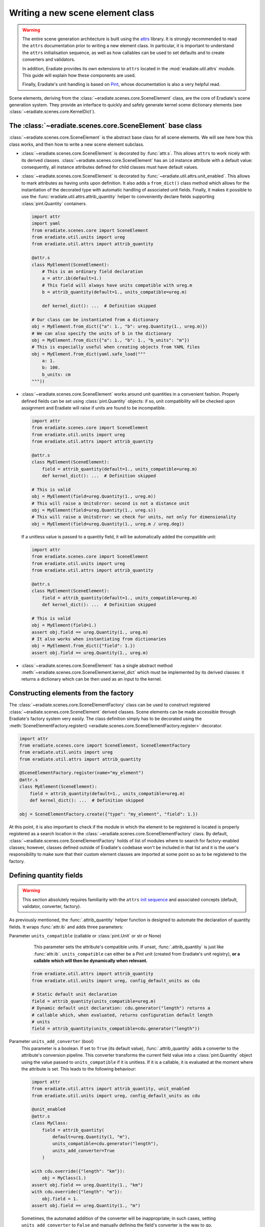 .. _sec-developer_guide-scene_element_guide:

Writing a new scene element class
=================================

.. warning::

   The entire scene generation architecture is built using the
   `attrs <https://www.attrs.org>`_ library. It is strongly recommended to
   read the ``attrs`` documentation prior to writing a new element class. In
   particular, it is important to understand the ``attrs`` initialisation
   sequence, as well as how callables can be used to set defaults and to
   create converters and validators.

   In addition, Eradiate provides its own extensions to ``attrs`` located in the
   :mod:`eradiate.util.attrs` module. This guide will explain how these
   components are used.

   Finally, Eradiate's unit handling is based on
   `Pint <https://pint.readthedocs.io>`_, whose documentation is also a very
   helpful read.

Scene elements, deriving from the :class:`~eradiate.scenes.core.SceneElement`
class, are the core of Eradiate's scene generation system. They provide an
interface to quickly and safely generate kernel scene dictionary elements
(see :class:`~eradiate.scenes.core.KernelDict`).

The :class:`~eradiate.scenes.core.SceneElement` base class
----------------------------------------------------------

:class:`~eradiate.scenes.core.SceneElement` is the abstract base class for all
scene elements. We will see here how this class works, and then how to write a
new scene element subclass.

* :class:`~eradiate.scenes.core.SceneElement` is decorated by :func:`attr.s`.
  This allows ``attrs`` to work nicely with its derived classes.
  :class:`~eradiate.scenes.core.SceneElement` has an ``id`` instance attribute
  with a default value: consequently, all instance attributes defined for
  child classes must have default values.

* :class:`~eradiate.scenes.core.SceneElement` is decorated by
  :func:`~eradiate.util.attrs.unit_enabled`. This allows to mark attributes
  as having units upon definition. It also adds a ``from_dict()`` class method
  which allows for the instantiation of the decorated type with automatic
  handling of associated unit fields. Finally, it makes it possible to use the
  :func:`eradiate.util.attrs.attrib_quantity` helper to conveniently declare
  fields supporting :class:`pint.Quantity` containers.

  .. code-block:: python

     import attr
     import yaml
     from eradiate.scenes.core import SceneElement
     from eradiate.util.units import ureg
     from eradiate.util.attrs import attrib_quantity

     @attr.s
     class MyElement(SceneElement):
         # This is an ordinary field declaration
         a = attr.ib(default=1.)
         # This field will always have units compatible with ureg.m
         b = attrib_quantity(default=1., units_compatible=ureg.m)

         def kernel_dict(): ...  # Definition skipped

     # Our class can be instantiated from a dictionary
     obj = MyElement.from_dict({"a": 1., "b": ureg.Quantity(1., ureg.m)})
     # We can also specify the units of b in the dictionary
     obj = MyElement.from_dict({"a": 1., "b": 1., "b_units": "m"})
     # This is especially useful when creating objects from YAML files
     obj = MyElement.from_dict(yaml.safe_load("""
         a: 1.
         b: 100.
         b_units: cm
     """))

* :class:`~eradiate.scenes.core.SceneElement` works around unit quantities in
  a convenient fashion. Properly defined fields can be set using
  :class:`pint.Quantity` objects: if so, unit compatibility will be checked upon
  assignment and Eradiate will raise if units are found to be incompatible.

  .. code-block:: python

     import attr
     from eradiate.scenes.core import SceneElement
     from eradiate.util.units import ureg
     from eradiate.util.attrs import attrib_quantity

     @attr.s
     class MyElement(SceneElement):
         field = attrib_quantity(default=1., units_compatible=ureg.m)
         def kernel_dict(): ...  # Definition skipped

     # This is valid
     obj = MyElement(field=ureg.Quantity(1., ureg.m))
     # This will raise a UnitsError: second is not a distance unit
     obj = MyElement(field=ureg.Quantity(1., ureg.s))
     # This will raise a UnitsError: we check for units, not only for dimensionality
     obj = MyElement(field=ureg.Quantity(1., ureg.m / ureg.deg))

  If a unitless value is passed to a quantity field, it will be automatically
  added the compatible unit:

  .. code-block:: python

     import attr
     from eradiate.scenes.core import SceneElement
     from eradiate.util.units import ureg
     from eradiate.util.attrs import attrib_quantity

     @attr.s
     class MyElement(SceneElement):
         field = attrib_quantity(default=1., units_compatible=ureg.m)
         def kernel_dict(): ...  # Definition skipped

     # This is valid
     obj = MyElement(field=1.)
     assert obj.field == ureg.Quantity(1., ureg.m)
     # It also works when instantiating from dictionaries
     obj = MyElement.from_dict({"field": 1.})
     assert obj.field == ureg.Quantity(1., ureg.m)

* :class:`~eradiate.scenes.core.SceneElement` has a single abstract method
  :meth:`~eradiate.scenes.core.SceneElement.kernel_dict` which must be
  implemented by its derived classes: it returns a dictionary which can be then
  used as an input to the kernel.

Constructing elements from the factory
--------------------------------------

The :class:`~eradiate.scenes.core.SceneElementFactory` class can be used to
construct registered :class:`~eradiate.scenes.core.SceneElement` derived classes.
Scene elements can be made accessible through Eradiate's factory system very
easily. The class definition simply has to be decorated using the
:meth:`SceneElementFactory.register() <eradiate.scenes.core.SceneElementFactory.register>`
decorator.

.. code-block:: python

   import attr
   from eradiate.scenes.core import SceneElement, SceneElementFactory
   from eradiate.util.units import ureg
   from eradiate.util.attrs import attrib_quantity

   @SceneElementFactory.register(name="my_element")
   @attr.s
   class MyElement(SceneElement):
       field = attrib_quantity(default=1., units_compatible=ureg.m)
       def kernel_dict(): ...  # Definition skipped

   obj = SceneElementFactory.create({"type": "my_element", "field": 1.})

At this point, it is also important to check if the module in which the element
to be registered is located is properly registered as a search location in the
:class:`~eradiate.scenes.core.SceneElementFactory` class. By default,
:class:`~eradiate.scenes.core.SceneElementFactory` holds of list of modules
where to search for factory-enabled classes; however, classes defined outside of
Eradiate's codebase won't be included in that list and it is the user's
responsibility to make sure that their custom element classes are imported at
some point so as to be registered to the factory.

Defining quantity fields
------------------------

.. warning::

   This section absolutely requires familiarity with the ``attrs`` `init
   sequence <https://www.attrs.org/en/stable/init.html#order-of-execution>`_ and
   associated concepts (default, validator, converter, factory).

As previously mentioned, the :func:`.attrib_quantity` helper function is
designed to automate the declaration of quantity fields. It wraps
:func:`attr.ib` and adds three parameters:


Parameter ``units_compatible`` (callable or :class:`pint.Unit` or str or None)
    This parameter sets the attribute's compatible units. If unset,
    :func:`.attrib_quantity` is just like :func:`attr.ib`. ``units_compatible``
    can either be a Pint unit (created from Eradiate's unit registry), **or a
    callable which will then be dynamically when relevant.**

   .. code-block:: python

      from eradiate.util.attrs import attrib_quantity
      from eradiate.util.units import ureg, config_default_units as cdu

      # Static default unit declaration
      field = attrib_quantity(units_compatible=ureg.m)
      # Dynamic default unit declaration: cdu.generator("length") returns a
      # callable which, when evaluated, returns configuration default length
      # units
      field = attrib_quantity(units_compatible=cdu.generator("length"))

Parameter ``units_add_converter`` (bool)
    This parameter is a boolean. If set to ``True`` (its default value),
    :func:`.attrib_quantity` adds a converter to the attribute's conversion
    pipeline. This converter transforms the current field value into a
    :class:`pint.Quantity` object using the value passed to
    ``units_compatible`` if it is unitless. If it is a callable, it is evaluated
    at the moment where the attribute is set. This leads to the following
    behaviour:

    .. code-block:: python

       import attr
       from eradiate.util.attrs import attrib_quantity, unit_enabled
       from eradiate.util.units import ureg, config_default_units as cdu

       @unit_enabled
       @attr.s
       class MyClass:
           field = attrib_quantity(
               default=ureg.Quantity(1, "m"),
               units_compatible=cdu.generator("length"),
               units_add_converter=True
           )

       with cdu.override({"length": "km"}):
           obj = MyClass(1.)
       assert obj.field == ureg.Quantity(1., "km")
       with cdu.override({"length": "m"}):
           obj.field = 1.
       assert obj.field == ureg.Quantity(1., "m")

    Sometimes, the automated addition of the converter will be inappropriate;
    in such cases, setting ``units_add_converter`` to ``False`` and manually
    defining the field's converter is the way to go.

Parameter ``units_add_validators`` (bool)
    If this boolean parameter is set to ``True`` (the default), then a validator
    rejecting values with incompatible units will be appended to the validation
    sequence.

    .. code-block:: python

       import attr
       from eradiate.util.attrs import attrib_quantity, unit_enabled
       from eradiate.util.units import ureg, config_default_units as cdu

       @unit_enabled
       @attr.s
       class MyClass:
           field = attrib_quantity(
               default=ureg.Quantity(1, "m"),
               units_compatible=cdu.generator("length"),
               units_add_converter=True,
               units_add_validator=True,
           )

       # This will fail: seconds are not compatible with metres
       obj = MyClass(ureg.Quantity(1, "s"))


    Sometimes, the automated addition of the validator will be inappropriate;
    in such cases, setting ``units_add_validator`` to ``False`` and manually
    defining the field's validator is the way to go.

In addition, :func:`.attrib_quantity` overrides the default of :func:`attr.ib`'s
``on_setattr`` parameter and, if unset, sets ``on_setattr`` to perform
conversion and validation. If :func:`.attrib_quantity`'s ``on_setattr`` is set,
the normal behaviour of :func:`attr.ib` is preserved.

Using factory converters
------------------------

The final piece of scene element writing is the use of factory converters. As
mentioned in the :ref:`sec-developer_guide-factory_guide`, Eradiate's factories
implement a :func:`~eradiate.util.factory.BaseFactory.convert` class method
which can turn a dictionary into a registered object—and if the method receives
something else than a dictionary, it simply does nothing.

This method can be used as a converter in the attribute initialisation sequence
to automatically convert a dictionary to a specified object. This allows for
the use of nested dictionaries to instantiate multiple objects.

.. code-block:: python
   :emphasize-lines: 17

   import attr

   from eradiate.scenes.core import SceneElement, SceneElementFactory
   from eradiate.util.attrs import attrib_quantity
   from eradiate.util.units import ureg

   @SceneElementFactory.register("element_a")
   @attr.s
   class ElementA(SceneElement):
       field = attr.ib(default=1.)
       def kernel_dict(): ...  # Definition skipped

   @SceneElementFactory.register("element_b")
   @attr.s
   class ElementB(SceneElement):
       element_a = attr.ib(
           default=ElementA(),
           converter=SceneElementFactory.convert
       )
       def kernel_dict(): ...  # Definition skipped

   # Pass object created with constructor
   obj = ElementB(element_a=ElementA(field=2.))
   # Use the factory to convert a dictionary to ElementA
   obj = ElementB(element_a={"type": "element_a", "field": 3.})
   # Instantiate ElementB using nested dicts
   obj = SceneElementFactory.create({
       "type": "element_b",
       "element_a": {"type": "element_a", "field": 4.}
   })
   # Same using YAML
   obj = SceneElementFactory.create(yaml.safe_load("""
       type: element_b
       element_a:
           type: element_a
           field: 4.
   """))

The :meth:`~.SceneElement.kernel_dict` method
---------------------------------------------

Any scene element **must** implement a :meth:`~.SceneElement.kernel_dict` method
which will return a kernel dictionary. These dictionaries are written following
the Mitsuba scene specification and the interested reader is referred to kernel
docs for further information.

.. note::

   When writing the :meth:`~.SceneElement.kernel_dict` method, there are a few
   precautions to keep in mind:

   * kernel imports must be local to the method;
   * if a kernel import is required to build the dictionary, a kernel variant
     must be selected when it is called (in practice, this means that Eradiate's
     operational mode must have been selected);
   * :meth:`~.SceneElement.kernel_dict`'s signature should allow for the
     processing of a ``ref`` argument, which, when set to ``True``, makes the
     method return object references when relevant (it is not always the case).

In practice: Steps to write a new scene element class
-----------------------------------------------------

Following the above description, a new scene element class requires the
following steps:

1. Derive a new class from :class:`~eradiate.scenes.core.SceneElement`. Decorate
   it with :func:`attr.s`.
2. Declare your custom attributes using :func:`attr.ib`. Don't forget to add
   default values to all of them. Use :func:`~eradiate.util.attrs.attrib_quantity`
   if the field represents a physical quantity with units. Callables can be used
   to evaluate units dynamically. If the field requires it, it is possible to
   run custom converters and validators.
3. Implement the :meth:`~eradiate.scenes.core.SceneElement.kernel_dict` method.
   Things to keep in mind:

   * kernel imports must be local to the
     :meth:`~eradiate.scenes.core.SceneElement.kernel_dict` method;
   * the function's signature should allow for the processing of a ``ref``
     keyword argument (but using it is not required).

The following steps are optional:

* implement a post-init hook steps using the ``__attrs_post_init__()`` method;
* enable factory-based instantiation using the
  :meth:`SceneElementFactory.register() <eradiate.scenes.core.SceneElementFactory.register>` decorator.
